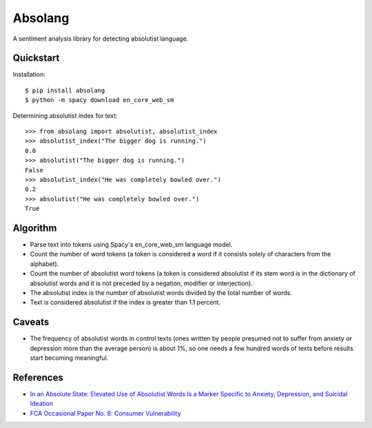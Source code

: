 Absolang
========

A sentiment analysis library for detecting absolutist language.

Quickstart
----------

Installation::

    $ pip install absolang
    $ python -m spacy download en_core_web_sm

Determining absolutist index for text::

    >>> from absolang import absolutist, absolutist_index
    >>> absolutist_index("The bigger dog is running.")
    0.0
    >>> absolutist("The bigger dog is running.")
    False
    >>> absolutist_index("He was completely bowled over.")
    0.2
    >>> absolutist("He was completely bowled over.")
    True

Algorithm
---------

* Parse text into tokens using Spacy's en_core_web_sm language model.
* Count the number of word tokens (a token is considered a word if it
  consists solely of characters from the alphabet).
* Count the number of absolutist word tokens (a token is considered
  absolutist if its stem word is in the dictionary of absolutist words
  and it is not preceded by a negation, modifier or interjection).
* The absolutist index is the number of absolutist words divided by the
  total number of words.
* Text is considered absolutist if the index is greater than 1.1 percent.

Caveats
-------

* The frequency of absolutist words in control texts (ones written by
  people presumed not to suffer from anxiety or depression more than
  the average person) is about 1%, so one needs a few hundred words of
  texts before results start becoming meaningful.

References
----------

* `In an Absolute State: Elevated Use of Absolutist Words Is a Marker Specific to Anxiety, Depression, and Suicidal Ideation <http://journals.sagepub.com/doi/pdf/10.1177/2167702617747074>`_

* `FCA Occasional Paper No. 8: Consumer Vulnerability <https://www.fca.org.uk/publications/occasional-papers/occasional-paper-no-8-consumer-vulnerability>`_
